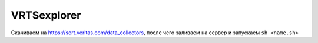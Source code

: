 .. index:: veritas, symantec, vrts, explorer

.. meta::
   :keywords: veritas, symantec, vrts, explorer

.. _VRTSexplorer:

VRTSexplorer
============

Скачиваем на https://sort.veritas.com/data_collectors, после чего заливаем на сервер и запускаем ``sh <name.sh>``
